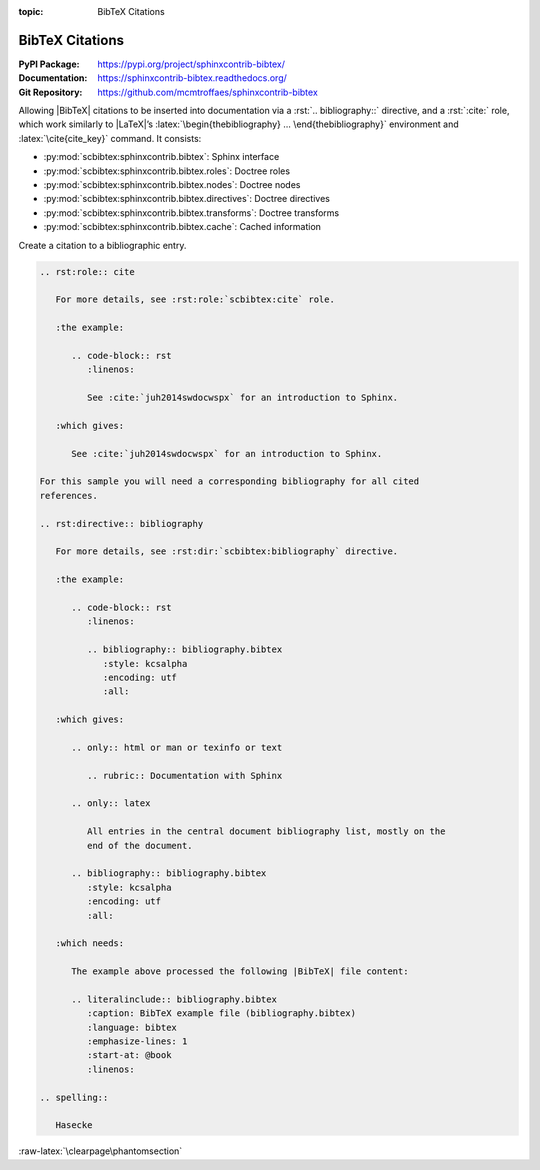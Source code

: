 :topic: BibTeX Citations

.. index::
   triple: Sphinx; Extension; BibTeX Citations

BibTeX Citations
################

:PyPI Package:   https://pypi.org/project/sphinxcontrib-bibtex/
:Documentation:  https://sphinxcontrib-bibtex.readthedocs.org/
:Git Repository: https://github.com/mcmtroffaes/sphinxcontrib-bibtex

Allowing |BibTeX| citations to be inserted into documentation via a
:rst:`.. bibliography::` directive, and a :rst:`:cite:` role, which work
similarly to |LaTeX|\ ’s :latex:`\begin{thebibliography} ...
\end{thebibliography}` environment and :latex:`\cite{cite_key}`
command. It consists:

* :py:mod:`scbibtex:sphinxcontrib.bibtex`: Sphinx interface
* :py:mod:`scbibtex:sphinxcontrib.bibtex.roles`: Doctree roles
* :py:mod:`scbibtex:sphinxcontrib.bibtex.nodes`: Doctree nodes
* :py:mod:`scbibtex:sphinxcontrib.bibtex.directives`: Doctree directives
* :py:mod:`scbibtex:sphinxcontrib.bibtex.transforms`: Doctree transforms
* :py:mod:`scbibtex:sphinxcontrib.bibtex.cache`: Cached information

Create a citation to a bibliographic entry.

.. todo:: activate "BibTeX Citations" extension.

.. code-block:: rst

   .. rst:role:: cite

      For more details, see :rst:role:`scbibtex:cite` role.

      :the example:

         .. code-block:: rst
            :linenos:

            See :cite:`juh2014swdocwspx` for an introduction to Sphinx.

      :which gives:

         See :cite:`juh2014swdocwspx` for an introduction to Sphinx.

   For this sample you will need a corresponding bibliography for all cited
   references.

   .. rst:directive:: bibliography

      For more details, see :rst:dir:`scbibtex:bibliography` directive.

      :the example:

         .. code-block:: rst
            :linenos:

            .. bibliography:: bibliography.bibtex
               :style: kcsalpha
               :encoding: utf
               :all:

      :which gives:

         .. only:: html or man or texinfo or text

            .. rubric:: Documentation with Sphinx

         .. only:: latex

            All entries in the central document bibliography list, mostly on the
            end of the document.

         .. bibliography:: bibliography.bibtex
            :style: kcsalpha
            :encoding: utf
            :all:

      :which needs:

         The example above processed the following |BibTeX| file content:

         .. literalinclude:: bibliography.bibtex
            :caption: BibTeX example file (bibliography.bibtex)
            :language: bibtex
            :emphasize-lines: 1
            :start-at: @book
            :linenos:

   .. spelling::

      Hasecke

:raw-latex:`\clearpage\phantomsection`

.. Local variables:
   coding: utf-8
   mode: text
   mode: rst
   End:
   vim: fileencoding=utf-8 filetype=rst :
